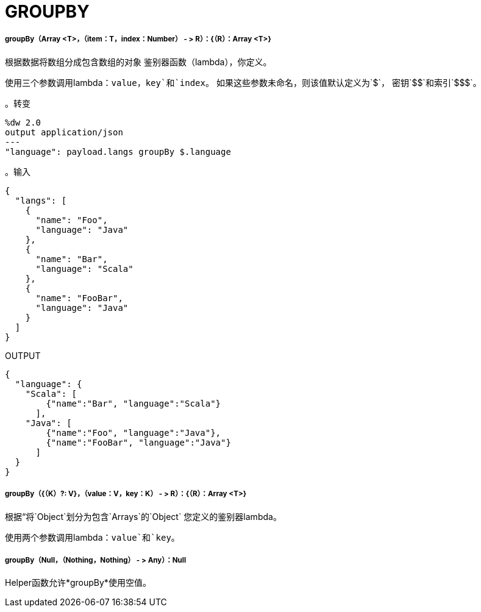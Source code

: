 =  GROUPBY

// * <<groupby1>>
// * <<groupby2>>
// * <<groupby3>>


[[groupby1]]
=====  groupBy（Array <T>，（item：T，index：Number） - > R）：{（R）：Array <T>}

根据数据将数组分成包含数组的对象
鉴别器函数（lambda），你定义。

使用三个参数调用lambda：`value`，`key`和`index`。
如果这些参数未命名，则该值默认定义为`&#36;`，
密钥`&#36;&#36;`和索引`&#36;&#36;&#36;`。

。转变
[source,DataWeave, linenums]
----
%dw 2.0
output application/json
---
"language": payload.langs groupBy $.language
----

。输入
[source,JSON,linenums]
----
{
  "langs": [
    {
      "name": "Foo",
      "language": "Java"
    },
    {
      "name": "Bar",
      "language": "Scala"
    },
    {
      "name": "FooBar",
      "language": "Java"
    }
  ]
}
----

.OUTPUT
[source,JSON,linenums]
----
{
  "language": {
    "Scala": [
        {"name":"Bar", "language":"Scala"}
      ],
    "Java": [
        {"name":"Foo", "language":"Java"},
        {"name":"FooBar", "language":"Java"}
      ]
  }
}
----


[[groupby2]]
=====  groupBy（{（K）?: V}，（value：V，key：K） - > R）：{（R）：Array <T>}

根据“将`Object`划分为包含`Arrays`的`Object`
您定义的鉴别器lambda。

使用两个参数调用lambda：`value`和`key`。


[[groupby3]]
=====  groupBy（Null，（Nothing，Nothing） - > Any）：Null

Helper函数允许*groupBy*使用空值。

